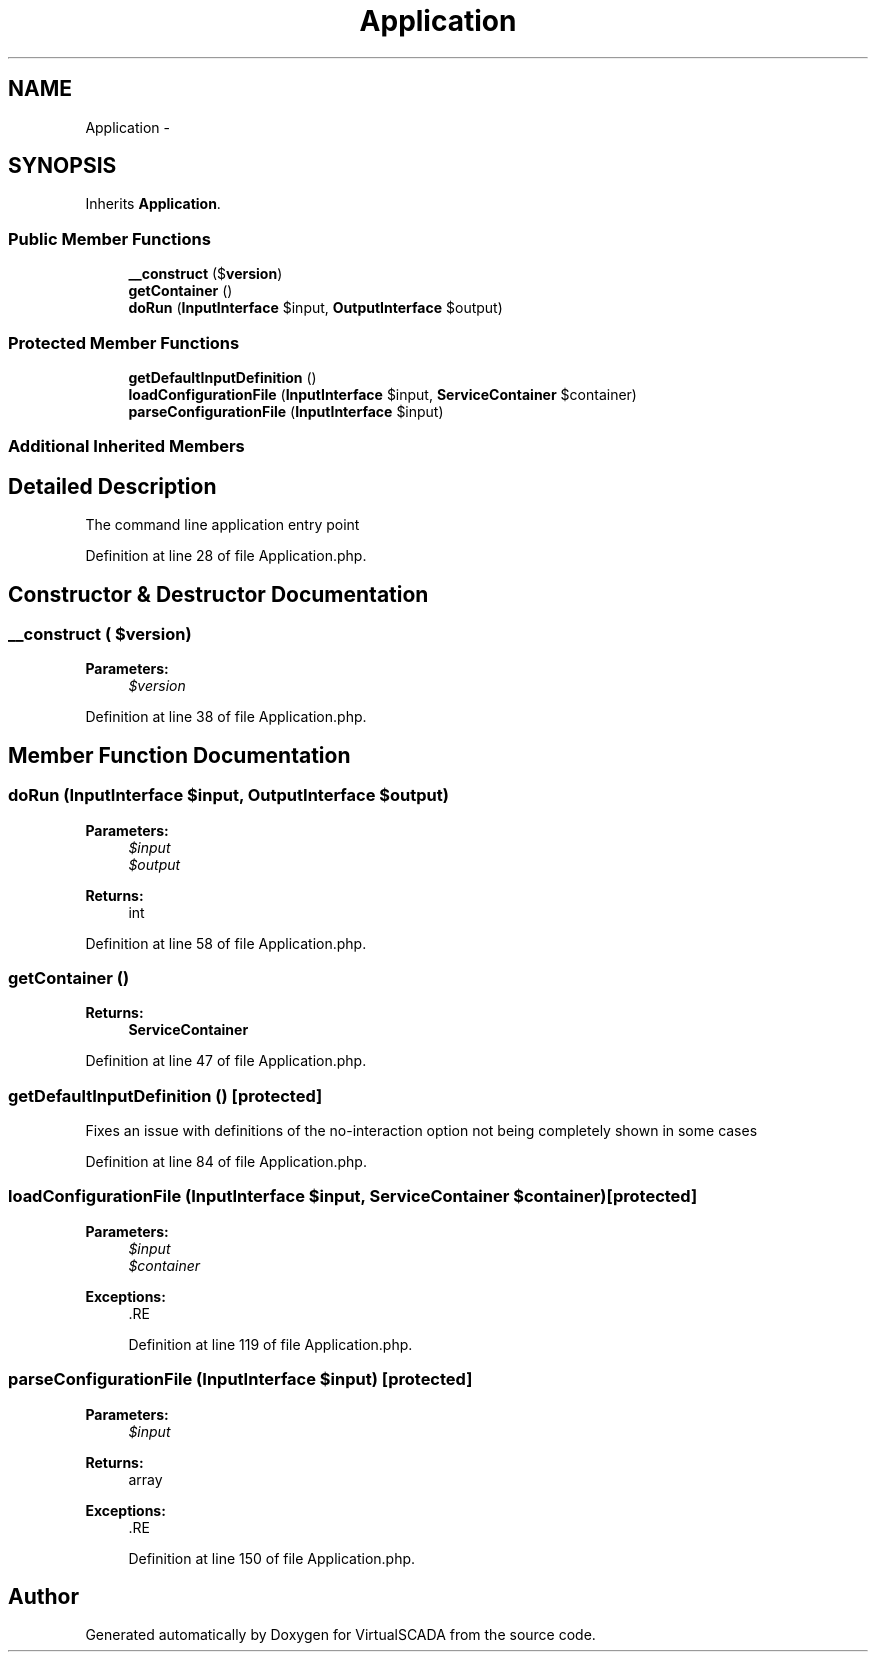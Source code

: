 .TH "Application" 3 "Tue Apr 14 2015" "Version 1.0" "VirtualSCADA" \" -*- nroff -*-
.ad l
.nh
.SH NAME
Application \- 
.SH SYNOPSIS
.br
.PP
.PP
Inherits \fBApplication\fP\&.
.SS "Public Member Functions"

.in +1c
.ti -1c
.RI "\fB__construct\fP ($\fBversion\fP)"
.br
.ti -1c
.RI "\fBgetContainer\fP ()"
.br
.ti -1c
.RI "\fBdoRun\fP (\fBInputInterface\fP $input, \fBOutputInterface\fP $output)"
.br
.in -1c
.SS "Protected Member Functions"

.in +1c
.ti -1c
.RI "\fBgetDefaultInputDefinition\fP ()"
.br
.ti -1c
.RI "\fBloadConfigurationFile\fP (\fBInputInterface\fP $input, \fBServiceContainer\fP $container)"
.br
.ti -1c
.RI "\fBparseConfigurationFile\fP (\fBInputInterface\fP $input)"
.br
.in -1c
.SS "Additional Inherited Members"
.SH "Detailed Description"
.PP 
The command line application entry point 
.PP
Definition at line 28 of file Application\&.php\&.
.SH "Constructor & Destructor Documentation"
.PP 
.SS "__construct ( $version)"

.PP
\fBParameters:\fP
.RS 4
\fI$version\fP 
.RE
.PP

.PP
Definition at line 38 of file Application\&.php\&.
.SH "Member Function Documentation"
.PP 
.SS "doRun (\fBInputInterface\fP $input, \fBOutputInterface\fP $output)"

.PP
\fBParameters:\fP
.RS 4
\fI$input\fP 
.br
\fI$output\fP 
.RE
.PP
\fBReturns:\fP
.RS 4
int 
.RE
.PP

.PP
Definition at line 58 of file Application\&.php\&.
.SS "getContainer ()"

.PP
\fBReturns:\fP
.RS 4
\fBServiceContainer\fP 
.RE
.PP

.PP
Definition at line 47 of file Application\&.php\&.
.SS "getDefaultInputDefinition ()\fC [protected]\fP"
Fixes an issue with definitions of the no-interaction option not being completely shown in some cases 
.PP
Definition at line 84 of file Application\&.php\&.
.SS "loadConfigurationFile (\fBInputInterface\fP $input, \fBServiceContainer\fP $container)\fC [protected]\fP"

.PP
\fBParameters:\fP
.RS 4
\fI$input\fP 
.br
\fI$container\fP 
.RE
.PP
\fBExceptions:\fP
.RS 4
\fI\fP .RE
.PP

.PP
Definition at line 119 of file Application\&.php\&.
.SS "parseConfigurationFile (\fBInputInterface\fP $input)\fC [protected]\fP"

.PP
\fBParameters:\fP
.RS 4
\fI$input\fP 
.RE
.PP
\fBReturns:\fP
.RS 4
array
.RE
.PP
\fBExceptions:\fP
.RS 4
\fI\fP .RE
.PP

.PP
Definition at line 150 of file Application\&.php\&.

.SH "Author"
.PP 
Generated automatically by Doxygen for VirtualSCADA from the source code\&.
